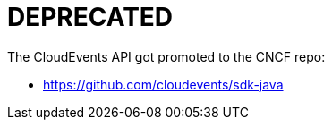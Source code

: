 = DEPRECATED

The CloudEvents API got promoted to the CNCF repo:

* https://github.com/cloudevents/sdk-java
